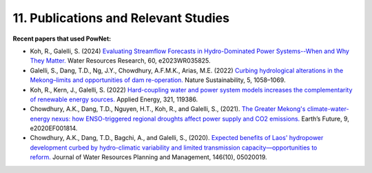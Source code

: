 **11. Publications and Relevant Studies**
==========================================

**Recent papers that used PowNet:**

-  Koh, R., Galelli, S. (2024) `Evaluating Streamflow Forecasts in
   Hydro-Dominated Power Systems--When and Why They
   Matter. <https://agupubs.onlinelibrary.wiley.com/doi/full/10.1029/2023WR035825>`__ Water
   Resources Research, 60, e2023WR035825.

-  Galelli, S., Dang, T.D., Ng, J.Y., Chowdhury, A.F.M.K., Arias, M.E.
   (2022) `Curbing hydrological alterations in the Mekong–limits and
   opportunities of dam
   re-operation. <https://www.nature.com/articles/s41893-022-00971-z>`__ Nature
   Sustainability, 5, 1058–1069.

-  Koh, R., Kern, J., Galelli, S. (2022) `Hard-coupling water and power
   system models increases the complementarity of renewable energy
   sources. <https://www.sciencedirect.com/science/article/abs/pii/S0306261922007255>`__ Applied
   Energy, 321, 119386.

-  Chowdhury, A.K., Dang, T.D., Nguyen, H.T., Koh, R., and Galelli, S.,
   (2021). `The Greater Mekong's climate-water-energy nexus: how
   ENSO-triggered regional droughts affect power supply and CO2
   emissions. <https://doi.org/10.1029/2020EF001814>`__ Earth’s Future,
   9, e2020EF001814.

-  Chowdhury, A.K., Dang, T.D., Bagchi, A., and Galelli, S.,
   (2020). `Expected benefits of Laos' hydropower development curbed by
   hydro-climatic variability and limited transmission
   capacity—opportunities to
   reform. <https://doi.org/10.1061/(ASCE)WR.1943-5452.0001279>`__ Journal
   of Water Resources Planning and Management, 146(10), 05020019.
